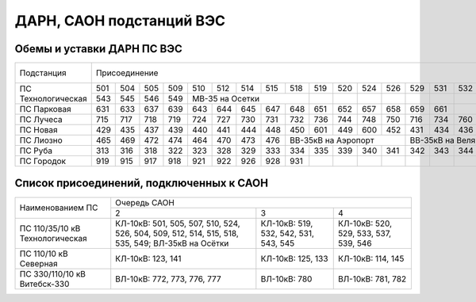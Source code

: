 ДАРН, САОН подстанций ВЭС
=========================

Обемы и уставки ДАРН ПС ВЭС
"""""""""""""""""""""""""""

+-------------------+-----------------------------------------------------------------------------------+-------+------+-------+-----+
|Подстанция         |Присоединение                                                                      |Uср, кВ|tср, с|Uв., кВ|tв.,с|
+-------------------+---+---+---+---+---+---+---+---+---+---+---+---+---+---+---+---+---+---+---+---+---+-------+------+-------+-----+
|ПС Технологическая |501|504|505|509|510|512|514|515|518|519|520|524|526|529|531|532|533|535|507|539|542|8.2    |5.0   |9.3    |5.0  |
|                   +---+---+---+---+---+---+---+---+---+---+---+---+---+---+---+---+---+---+---+---+---+       |      |       |     |
|                   |543|545|546|549|МВ-35 на Осетки    |   |   |   |   |   |   |   |   |   |   |   |   |       |      |       |     |
+-------------------+---+---+---+---+---+---+---+---+---+---+---+---+---+---+---+---+---+---+---+---+---+-------+------+-------+-----+
|ПС Парковая        |631|633|637|639|643|644|645|647|648|651|652|657|658|659|661|   |   |   |   |   |   |5.2    |5.0   |5.85   |8.0  |
+-------------------+---+---+---+---+---+---+---+---+---+---+---+---+---+---+---+---+---+---+---+---+---+-------+------+-------+-----+
|ПС Лучеса          |715|717|718|719|724|727|730|731|732|736|744|748|750|716|734|760|   |   |   |   |   |8.4    |5.0   |9.4    |10.0 |
+-------------------+---+---+---+---+---+---+---+---+---+---+---+---+---+---+---+---+---+---+---+---+---+-------+------+-------+-----+
|ПС Новая           |429|435|437|439|440|441|444|448|450|601|449|600|452|431|434|436|   |   |   |   |   |8.4    |6.5   |9.4    |10.0 |
+-------------------+---+---+---+---+---+---+---+---+---+---+---+---+---+---+---+---+---+---+---+---+---+-------+------+-------+-----+
|ПС Лиозно          |465|469|472|474|464|470|473|476|ВВ-35кВ на Аэропорт|ВВ-35кВ на Веляшковичи |   |   |8.4    |5.5   |9.5    |5.0  |
+-------------------+---+---+---+---+---+---+---+---+---+---+---+---+---+---+---+---+---+---+---+---+---+-------+------+-------+-----+
|ПС Руба            |313|316|318|322|323|328|329|333|334|335|339|340|341|342|343|344|337|327|317|   |   |5.2    |5.0   |5.8    |10.0 |
+-------------------+---+---+---+---+---+---+---+---+---+---+---+---+---+---+---+---+---+---+---+---+---+-------+------+-------+-----+
|ПС Городок         |919|915|917|918|921|922|926|928|931|   |   |   |   |   |   |   |   |   |   |   |   |8.4    |5.0   |9.4    |10.0 |
+-------------------+---+---+---+---+---+---+---+---+---+---+---+---+---+---+---+---+---+---+---+---+---+-------+------+-------+-----+

Список присоединений, подключенных к САОН
"""""""""""""""""""""""""""""""""""""""""

+----------------+--------------------------------------------------------------------------+
|Наименованием ПС|Очередь САОН                                                              |
|                +------------------------+---------------------+---------------------------+
|                |2                       |3                    |4                          |
+----------------+------------------------+---------------------+---------------------------+
|ПС 110/35/10 кВ |КЛ-10кВ: 501, 505, 507, |КЛ-10кВ: 519, 532,   |КЛ-10кВ: 520, 529, 533,    |
|Технологическая |510, 524, 526, 504, 509,|542, 531, 543, 545   |537, 539, 546              |
|                |512, 514, 515, 518, 535,|                     |                           |
|                |549; ВЛ-35кВ на Осётки  |                     |                           |
+----------------+------------------------+---------------------+---------------------------+
|ПС 110/10 кВ    |КЛ-10кВ: 123, 141       |КЛ-10кВ: 125, 133    |КЛ-10кВ: 114, 145          |
|Северная        |                        |                     |                           |
+----------------+------------------------+---------------------+---------------------------+
|ПС 330/110/10 кВ|ВЛ-10кВ: 772, 773, 776, |ВЛ-10кВ: 780         |ВЛ-10кВ: 781, 782          |
|Витебск-330     |777                     |                     |                           |
+----------------+------------------------+---------------------+---------------------------+














